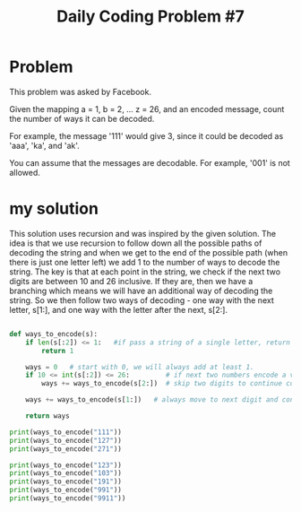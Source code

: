 #+TITLE: Daily Coding Problem #7
#+PROPERTY: header-args:python :session *python* :results output

* Problem
This problem was asked by Facebook.

Given the mapping a = 1, b = 2, ... z = 26, and an encoded message, count the number of ways it can be decoded.

For example, the message '111' would give 3, since it could be decoded as 'aaa', 'ka', and 'ak'.

You can assume that the messages are decodable. For example, '001' is not allowed.

* my solution

This solution uses recursion and was inspired by the given solution.  The idea is that we use recursion to follow down all the possible paths of decoding the string and when we get to the end of the possible path (when there is just one letter left) we add 1 to the number of ways to decode the string.  The key is that at each point in the string, we check if the next two digits are between 10 and 26 inclusive.  If they are, then we have a branching which means we will have an additional way of decoding the string.  So we then follow two ways of decoding - one way with the next letter, s[1:], and one way with the letter after the next, s[2:].

#+begin_src python

def ways_to_encode(s):
    if len(s[:2]) <= 1:   #if pass a string of a single letter, return 1
        return 1

    ways = 0   # start with 0, we will always add at least 1.
    if 10 <= int(s[:2]) <= 26:         # if next two numbers encode a valid letter
        ways += ways_to_encode(s[2:])  # skip two digits to continue counting

    ways += ways_to_encode(s[1:])   # always move to next digit and continue counting ways.

    return ways

print(ways_to_encode("111"))
print(ways_to_encode("127"))
print(ways_to_encode("271"))

print(ways_to_encode("123"))
print(ways_to_encode("103"))
print(ways_to_encode("191"))
print(ways_to_encode("991"))
print(ways_to_encode("9911"))
#+end_src

#+RESULTS:
: 3
: 2
: 1
: 3
: 2
: 2
: 1
: 2


